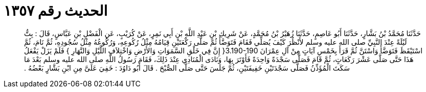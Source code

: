 
= الحديث رقم ١٣٥٧

[quote.hadith]
حَدَّثَنَا مُحَمَّدُ بْنُ بَشَّارٍ، حَدَّثَنَا أَبُو عَاصِمٍ، حَدَّثَنَا زُهَيْرُ بْنُ مُحَمَّدٍ، عَنْ شَرِيكِ بْنِ عَبْدِ اللَّهِ بْنِ أَبِي نَمِرٍ، عَنْ كُرَيْبٍ، عَنِ الْفَضْلِ بْنِ عَبَّاسٍ، قَالَ ‏:‏ بِتُّ لَيْلَةً عِنْدَ النَّبِيِّ صلى الله عليه وسلم لأَنْظُرَ كَيْفَ يُصَلِّي فَقَامَ فَتَوَضَّأَ ثُمَّ صَلَّى رَكْعَتَيْنِ قِيَامُهُ مِثْلُ رُكُوعِهِ، وَرُكُوعُهُ مِثْلُ سُجُودِهِ، ثُمَّ نَامَ، ثُمَّ اسْتَيْقَظَ فَتَوَضَّأَ وَاسْتَنَّ ثُمَّ قَرَأَ بِخَمْسِ آيَاتٍ مِنْ آلِ عِمْرَانَ ‏3.190-190{‏ إِنَّ فِي خَلْقِ السَّمَوَاتِ وَالأَرْضِ وَاخْتِلاَفِ اللَّيْلِ وَالنَّهَارِ ‏}‏ فَلَمْ يَزَلْ يَفْعَلُ هَذَا حَتَّى صَلَّى عَشْرَ رَكَعَاتٍ، ثُمَّ قَامَ فَصَلَّى سَجْدَةً وَاحِدَةً فَأَوْتَرَ بِهَا، وَنَادَى الْمُنَادِي عِنْدَ ذَلِكَ، فَقَامَ رَسُولُ اللَّهِ صلى الله عليه وسلم بَعْدَ مَا سَكَتَ الْمُؤَذِّنُ فَصَلَّى سَجْدَتَيْنِ خَفِيفَتَيْنِ، ثُمَّ جَلَسَ حَتَّى صَلَّى الصُّبْحَ ‏.‏ قَالَ أَبُو دَاوُدَ ‏:‏ خَفِيَ عَلَىَّ مِنِ ابْنِ بَشَّارٍ بَعْضُهُ ‏.‏